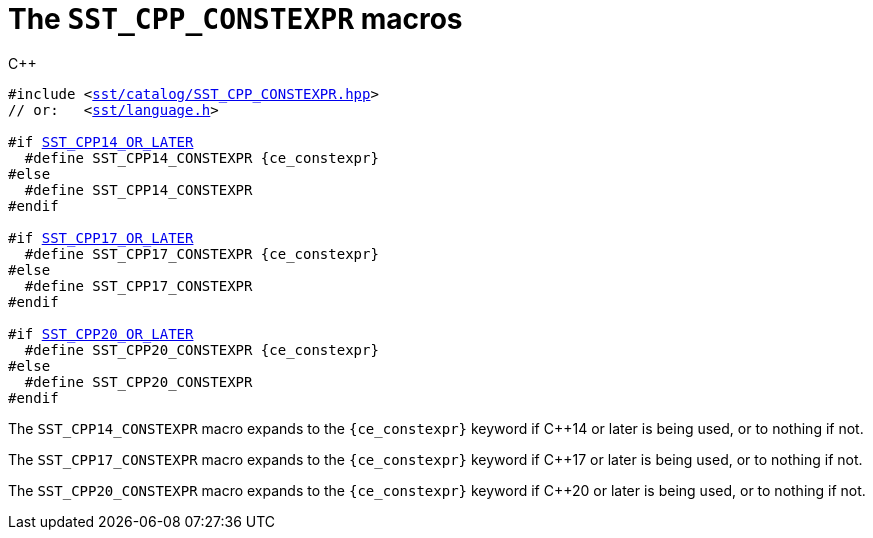 //
// For the copyright information for this file, please search up the
// directory tree for the first COPYING file.
//

[[cl_SST_CPP_CONSTEXPR,SST_CPP_CONSTEXPR]]
= The `SST_CPP_CONSTEXPR` macros

.{cpp}
[source,cpp,subs="normal"]
----
#include <link:{repo_browser_url}/src/c_cpp/include/sst/catalog/SST_CPP_CONSTEXPR.hpp[sst/catalog/SST_CPP_CONSTEXPR.hpp]>
// or:   <link:{repo_browser_url}/src/c_cpp/include/sst/language.h[sst/language.h]>

#if <<cl_SST_CPP_OR_LATER,SST_CPP14_OR_LATER>>
  #define SST_CPP14_CONSTEXPR {ce_constexpr}
#else
  #define SST_CPP14_CONSTEXPR
#endif

#if <<cl_SST_CPP_OR_LATER,SST_CPP17_OR_LATER>>
  #define SST_CPP17_CONSTEXPR {ce_constexpr}
#else
  #define SST_CPP17_CONSTEXPR
#endif

#if <<cl_SST_CPP_OR_LATER,SST_CPP20_OR_LATER>>
  #define SST_CPP20_CONSTEXPR {ce_constexpr}
#else
  #define SST_CPP20_CONSTEXPR
#endif
----

The `SST_CPP14_CONSTEXPR` macro expands to the `{ce_constexpr}` keyword
if {cpp}14 or later is being used, or to nothing if not.

The `SST_CPP17_CONSTEXPR` macro expands to the `{ce_constexpr}` keyword
if {cpp}17 or later is being used, or to nothing if not.

The `SST_CPP20_CONSTEXPR` macro expands to the `{ce_constexpr}` keyword
if {cpp}20 or later is being used, or to nothing if not.

//
